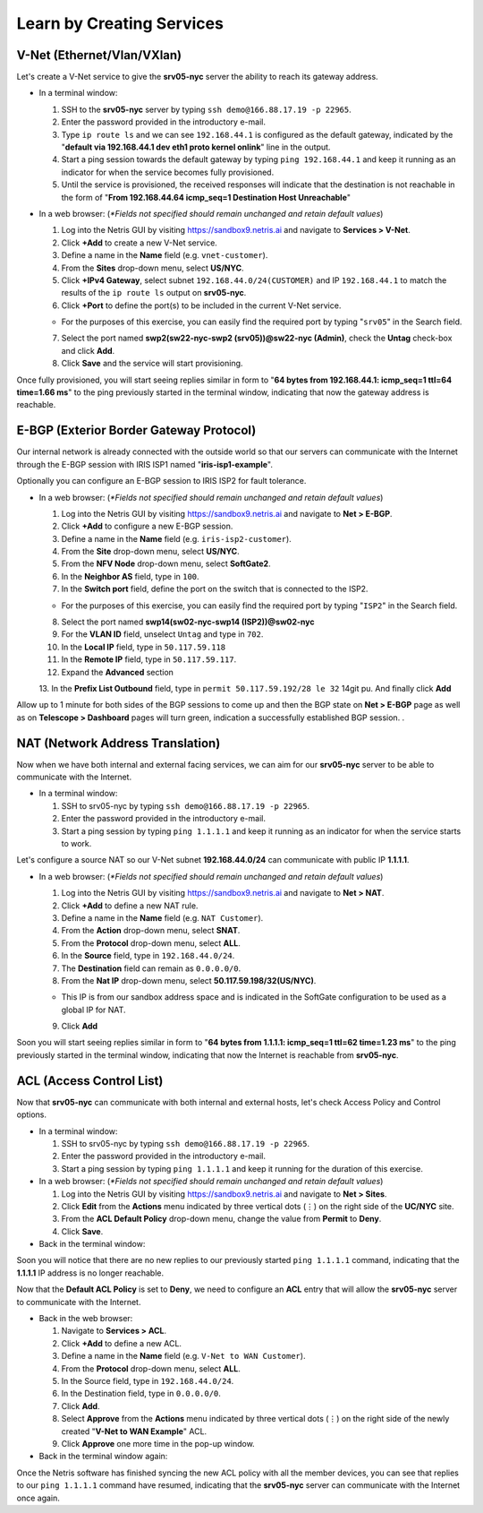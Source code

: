 .. _learn_by_doing:

**************************
Learn by Creating Services
**************************
.. _v-net:

V-Net (Ethernet/Vlan/VXlan)
===========================
Let's create a V-Net service to give the **srv05-nyc** server the ability to reach its gateway address.

* In a terminal window:

  1. SSH to the **srv05-nyc** server by typing ``ssh demo@166.88.17.19 -p 22965``.
  2. Enter the password provided in the introductory e-mail.
  3. Type ``ip route ls`` and we can see ``192.168.44.1`` is configured as the default gateway, indicated by the "**default via 192.168.44.1 dev eth1 proto kernel onlink**" line in the output.
  4. Start a ping session towards the default gateway by typing ``ping 192.168.44.1`` and keep it running as an indicator for when the service becomes fully provisioned.
  5. Until the service is provisioned, the received responses will indicate that the destination is not reachable in the form of "**From 192.168.44.64 icmp_seq=1 Destination Host Unreachable**"

* In a web browser: (*\*Fields not specified should remain unchanged and retain default values*)

  1. Log into the Netris GUI by visiting `https://sandbox9.netris.ai <https://sandbox9.netris.ai>`_ and navigate to **Services > V-Net**.
  2. Click **+Add** to create a new V-Net service.
  3. Define a name in the **Name** field (e.g. ``vnet-customer``).
  4. From the **Sites** drop-down menu, select **US/NYC**.
  5. Click **+IPv4 Gateway**, select subnet ``192.168.44.0/24(CUSTOMER)`` and IP ``192.168.44.1`` to match the results of the ``ip route ls`` output on **srv05-nyc**.
  6. Click **+Port** to define the port(s) to be included in the current V-Net service.
   
  * For the purposes of this exercise, you can easily find the required port by typing "``srv05``" in the Search field.
  
  7. Select the port named **swp2(sw22-nyc-swp2 (srv05))@sw22-nyc (Admin)**, check the **Untag** check-box and click **Add**.
  8. Click **Save** and the service will start provisioning.
  
Once fully provisioned, you will start seeing replies similar in form to "**64 bytes from 192.168.44.1: icmp_seq=1 ttl=64 time=1.66 ms**" to the ping previously started in the terminal window, indicating that now the gateway address is reachable.

.. _e-bgp:

E-BGP (Exterior Border Gateway Protocol)
========================================
Our internal network is already connected with the outside world so that our servers can communicate with the Internet through the E-BGP session with IRIS ISP1 named "**iris-isp1-example**".

Optionally you can configure an E-BGP session to IRIS ISP2 for fault tolerance.

* In a web browser: (*\*Fields not specified should remain unchanged and retain default values*)

  1. Log into the Netris GUI by visiting `https://sandbox9.netris.ai <https://sandbox9.netris.ai>`_ and navigate to **Net > E-BGP**.
  2. Click **+Add** to configure a new E-BGP session.
  3. Define a name in the **Name** field (e.g. ``iris-isp2-customer``).
  4. From the **Site** drop-down menu, select **US/NYC**.
  5. From the **NFV Node** drop-down menu, select **SoftGate2**.
  6. In the **Neighbor AS** field, type in ``100``.
  7. In the **Switch port** field, define the port on the switch that is connected to the ISP2.

  * For the purposes of this exercise, you can easily find the required port by typing "``ISP2``" in the Search field.
  
  8. Select the port named **swp14(sw02-nyc-swp14 (ISP2))@sw02-nyc**
  9. For the **VLAN ID** field, unselect ``Untag`` and type in ``702``.
  10. In the **Local IP** field, type in ``50.117.59.118``
  11. In the **Remote IP** field, type in ``50.117.59.117``.
  12. Expand the **Advanced** section
  13. In the **Prefix List Outbound** field, type in ``permit 50.117.59.192/28 le 32``
  14git pu. And finally click **Add**
  
Allow up to 1 minute for both sides of the BGP sessions to come up and then the BGP state on **Net > E-BGP** page as well as on **Telescope > Dashboard** pages will turn green, indication a successfully established BGP session. .

.. _nat:

NAT (Network Address Translation)
=================================
Now when we have both internal and external facing services, we can aim for our **srv05-nyc** server to be able to communicate with the Internet.

* In a terminal window:

  1. SSH to srv05-nyc by typing ``ssh demo@166.88.17.19 -p 22965``.
  2. Enter the password provided in the introductory e-mail.
  3. Start a ping session by typing ``ping 1.1.1.1`` and keep it running as an indicator for when the service starts to work.
  
Let's configure a source NAT so our V-Net subnet **192.168.44.0/24** can communicate with public IP **1.1.1.1**.

* In a web browser: (*\*Fields not specified should remain unchanged and retain default values*)

  1. Log into the Netris GUI by visiting `https://sandbox9.netris.ai <https://sandbox9.netris.ai>`_ and navigate to **Net > NAT**.
  2. Click **+Add** to define a new NAT rule.
  3. Define a name in the **Name** field (e.g. ``NAT Customer``).
  4. From the **Action** drop-down menu, select **SNAT**.
  5. From the **Protocol** drop-down menu, select **ALL**.
  6. In the **Source** field, type in ``192.168.44.0/24``.
  7. The **Destination** field can remain as ``0.0.0.0/0``.
  8. From the **Nat IP** drop-down menu, select **50.117.59.198/32(US/NYC)**.
  
  * This IP is from our sandbox address space and is indicated in the SoftGate configuration to be used as a global IP for NAT.
    
  9. Click **Add**

Soon you will start seeing replies similar in form to "**64 bytes from 1.1.1.1: icmp_seq=1 ttl=62 time=1.23 ms**" to the ping previously started in the terminal window, indicating that now the Internet is reachable from **srv05-nyc**.

.. _acl:

ACL (Access Control List)
=========================
Now that **srv05-nyc** can communicate with both internal and external hosts, let's check Access Policy and Control options.

* In a terminal window:

  1. SSH to srv05-nyc by typing ``ssh demo@166.88.17.19 -p 22965``.
  2. Enter the password provided in the introductory e-mail.
  3. Start a ping session by typing ``ping 1.1.1.1`` and keep it running for the duration of this exercise.
  
* In a web browser: (*\*Fields not specified should remain unchanged and retain default values*)

  1. Log into the Netris GUI by visiting `https://sandbox9.netris.ai <https://sandbox9.netris.ai>`_ and navigate to **Net > Sites**.
  2. Click **Edit** from the **Actions** menu indicated by three vertical dots (⋮) on the right side of the **UC/NYC** site.
  3. From the **ACL Default Policy** drop-down menu, change the value from **Permit** to **Deny**.
  4. Click **Save**.

* Back in the terminal window:

Soon you will notice that there are no new replies to our previously started ``ping 1.1.1.1`` command, indicating that the **1.1.1.1** IP address is no longer reachable.

Now that the **Default ACL Policy** is set to **Deny**, we need to configure an **ACL** entry that will allow the **srv05-nyc** server to communicate with the Internet.

* Back in the web browser: 

  1. Navigate to **Services > ACL**.
  2. Click **+Add** to define a new ACL.
  3. Define a name in the **Name** field (e.g. ``V-Net to WAN Customer``).
  4. From the **Protocol** drop-down menu, select **ALL**.
  5. In the Source field, type in ``192.168.44.0/24``.
  6. In the Destination field, type in ``0.0.0.0/0``.
  7. Click **Add**.
  8. Select **Approve** from the **Actions** menu indicated by three vertical dots (⋮) on the right side of the newly created "**V-Net to WAN Example**" ACL.
  9. Click **Approve** one more time in the pop-up window.

* Back in the terminal window again:

Once the Netris software has finished syncing the new ACL policy with all the member devices, you can see that replies to our ``ping 1.1.1.1`` command have resumed, indicating that the **srv05-nyc** server can communicate with the Internet once again.
